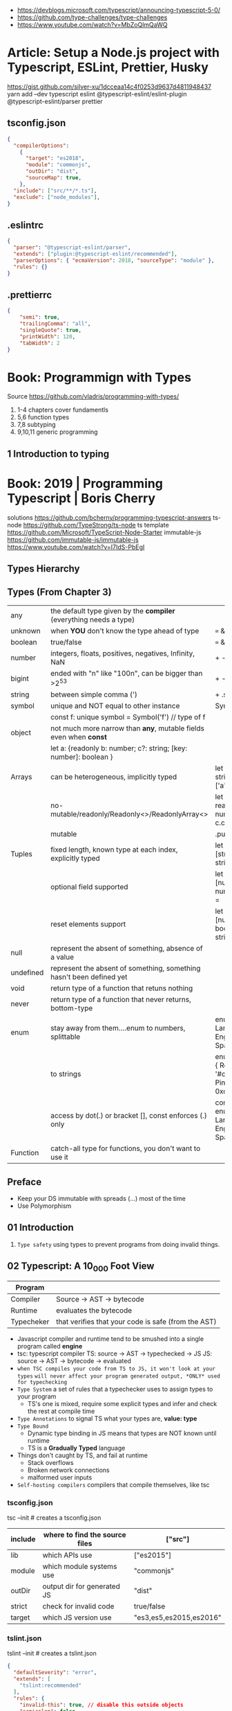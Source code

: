 - https://devblogs.microsoft.com/typescript/announcing-typescript-5-0/
- https://github.com/type-challenges/type-challenges
- https://www.youtube.com/watch?v=MbZoQlmQaWQ
* Article: Setup a Node.js project with Typescript, ESLint, Prettier, Husky
https://gist.github.com/silver-xu/1dcceaa14c4f0253d9637d4811948437
yarn add --dev typescript eslint @typescript-eslint/eslint-plugin @typescript-eslint/parser prettier
** tsconfig.json
#+begin_src json
{
  "compilerOptions":
    {
      "target": "es2018",
      "module": "commonjs",
      "outDir": "dist",
      "sourceMap": true,
    },
  "include": ["src/**/*.ts"],
  "exclude": ["node_modules"],
}
#+end_src
** .eslintrc
#+begin_src json
{
  "parser": "@typescript-eslint/parser",
  "extends": ["plugin:@typescript-eslint/recommended"],
  "parserOptions": { "ecmaVersion": 2018, "sourceType": "module" },
  "rules": {}
}
#+end_src
** .prettierrc
#+begin_src json
{
    "semi": true,
    "trailingComma": "all",
    "singleQuote": true,
    "printWidth": 120,
    "tabWidth": 2
}
#+end_src
* Book: Programmign with Types
  Source https://github.com/vladris/programming-with-types/
1) 1-4 chapters cover fundamentls
2) 5,6 function types
3) 7,8 subtyping
4) 9,10,11 generic programming
** 1 Introduction to typing
* Book: 2019 | Programming Typescript | Boris Cherry
solutions https://github.com/bcherny/programming-typescript-answers
ts-node https://github.com/TypeStrong/ts-node
ts template https://github.com/Microsoft/TypeScript-Node-Starter
immutable-js https://github.com/immutable-js/immutable-js https://www.youtube.com/watch?v=I7IdS-PbEgI
** Types Hierarchy
#+ATTR_ORG: :width 800
[[./typescript-types.png]]
** Types (From Chapter 3)
| any       | the default type given by the *compiler* (everything needs a type)   |                                                |
| unknown   | when *YOU* don't know the type ahead of type                         | === && ! ? ==                                  |
| boolean   | true/false                                                           | === && ! ? ==                                  |
| number    | integers, floats, positives, negatives, Infinity, NaN                | + - % <                                        |
| bigint    | ended with "n" like "100n", can be bigger than >2^53                 | + - * / <                                      |
| string    | between simple comma (')                                             | + .slice                                       |
| symbol    | unique and NOT equal to other instance                               | Symbol('a')                                    |
|           | const f: unique symbol = Symbol('f') // type of f                    |                                                |
| object    | not much more narrow than *any*, mutable fields even when *const*    |                                                |
|           | let a: {readonly b: number; c?: string; [key: number]: boolean }     |                                                |
| Arrays    | can be heterogeneous, implicitly typed                               | let c: string[] = ['a']                        |
|           | no-mutable/readonly/Readonly<>/ReadonlyArray<>                       | let bs: readonly number[] = c.concat(5)        |
|           | mutable                                                              | .push                                          |
| Tuples    | fixed length, known type at each index, explicitly typed             | let b: [string, string, n] =                   |
|           | optional field supported                                             | let fares: [number, number?][] =               |
|           | reset elements support                                               | let list: [number, boolea, ...string[]] =      |
| null      | represent the absent of something, absence of a value                |                                                |
| undefined | represent the absent of something, something hasn't been defined yet |                                                |
| void      | return type of a function that retuns nothing                        |                                                |
| never     | return type of a function that never returns, bottom-type            |                                                |
| enum      | stay away from them....enum to numbers, splittable                   | enum Language { English, Spanish }             |
|           | to strings                                                           | enum Color { Red = '#c10000', Pink = 0xc10050} |
|           | access by dot(.) or bracket [], const enforces (.) only              | const enum Language { English, Spanish }       |
| Function  | catch-all type for functions, you don't want to use it               |                                                |
** Preface
- Keep your DS immutable with spreads (...) most of the time
- Use Polymorphism
** 01 Introduction
1) =Type safety= using types to prevent programs from doing invalid things.
** 02 Typescript: A 10_000 Foot View
| Program    |                                                     |
|------------+-----------------------------------------------------|
| Compiler   | Source -> AST -> bytecode                           |
| Runtime    | evaluates the bytecode                              |
| Typecheker | that verifies that your code is safe (from the AST) |
|------------+-----------------------------------------------------|
- Javascript compiler and runtime tend to be smushed into a single program called *engine*
- tsc: typescript compiler
  TS: source -> AST -> typechecked -> JS
  JS: source -> AST -> bytecode    -> evaluated
- ~when TSC compiles your code from TS to JS, it won't look at your types~
  ~will never affect your program generated output, *ONLY* used for typechecking~
- =Type System= a set of rules that a typechecker uses to assign types to your program
  - TS's one is mixed, require some explicit types and infer and check the rest at compile time
- =Type Annotations= to signal TS what your types are, *value: type*
- =Type Bound=
  - Dynamic type binding in JS means that types are NOT known until runtime
  - TS is a *Gradually Typed* language
- Things don't caught by TS, and fail at runtime
  - Stack overflows
  - Broken network connections
  - malformed user inputs
- =Self-hosting compilers= compilers that compile themselves, like tsc
*** tsconfig.json
tsc --init # creates a tsconfig.json
 | include | where to find the source files | ["src"]                 |
 |---------+--------------------------------+-------------------------|
 | lib     | which APIs use                 | ["es2015"]              |
 | module  | which module systems use       | "commonjs"              |
 | outDir  | output dir for generated JS    | "dist"                  |
 | strict  | check for invalid code         | true/false              |
 | target  | which JS version use           | "es3,es5,es2015,es2016" |
*** tslint.json
tslint --init # creates a tslint.json
  #+begin_src json
    {
      "defaultSeverity": "error",
      "extends": [
        "tslint:recommended"
      ],
      "rules": {
        "invalid-this": true, // disable this outside objects
        "semicolon": false,
        "trailing-comma": false
      }
    }
  #+end_src
*** index.ts
#+begin_src typescript
  console.log('Hello Typescript!')
#+end_src
- tsc
  node ./dist/index.js
** 03 All About Types
#+begin_src
 unknown -> any -> null
                -> void -> undefined
#+end_src
- =Type= a set of values and the things you can do with them
- a function parameter is *constrained* by their annotation
  we say a value is *assignable* (aka compatible with) to pass it to a function
- a function parameter *upper bound* is defined by the type on their annotation
  you cannot pass any type above it
- tsconfig.json
 | preserveConstEnums           | enable runtime code generation for cons enums, due *inline* of them can cause issues if they change |
 | downlevelIteration           | to enable custom iterators pre es2015                                                               |
 | noImplicitAny                | *already enabled with strict* to get TS to complain about implicit anys                             |
 | strictBindCallApply          | *already enabled with strict*                                                                       |
 | noImplicitThis               | *already enabled with strict*                                                                       |
 | strictNUllChecks             | *already enabled with strict*                                                                       |
 | strictPropertyInitialization | *already enabled with strict*                                                                       |
*** ABC of types
- =Type Literals= A type that represents a single value and nothing else. Values can be used as types.
- =Object Literal= const example = { hello: "world" }
- =Structural Typing= where you care about the properties of an object and not the name (nominal).
  - Also called *duck typing*
  - Javascript is generally *structurally typed*
- =Index Signatures= syntax for object keys, where T and U are types
  [key: T]: U
- =Arrays= are special kinds of objects that use numerical keys
  - Automatic upgrade from any[] to union of type on .push()
    - Once your array leaves the scope it was defined in, TS will assign it a final type that can't be expanded
  - Array<T> is the same as using T[]
  - Try to keep arrays homogenous
  -     Mutating: .push   .splice
    non-Mutating: .concat .slice, for bigger arrays there is a copy overhead
    #+begin_src typescript
      type A = readonly string[];
      type B = ReadonlyArray<string>;
      type C = Readonly<string[]>;
      // Tuples
      type D = readonly [number, string];
      type E = Readonly<[number, string]>;
    #+end_src
- Every type (except null and undefined) is assignable to an empty object type {}
- Declaring an object
  1) Object literal notation, also called *shape*
  2) empty object literal notation {}, try to avoid this
  3) object type, you want an object regardless the fields
  4) Object type, try to avoid this
*** Valid object?
| Value           | {}   | object | Object |
|-----------------+------+--------+--------|
| {}              | yes  | yes    | yes    |
| ['a']           | yes  | yes    | yes    |
| function () {}  | yes  | yes    | yes    |
| new String('a') | yes  | yes    | yes    |
| 'a'             | yes  | *No*   | yes    |
| 1               | yes  | *No*   | yes    |
| Symbol('a')     | yes  | *No*   | yes    |
| null            | *No* | *No*   | *No*   |
| undefined       | *No* | *No*   | *No*   |
|-----------------+------+--------+--------|
*** Type aliases
- Useful for DRYing (don't repeat yourself) repeated complex types
- Block-scoped
- Define
 #+begin_src typescript
   type Age = number

   type Person = {
     name: string
     age: Age
   }
 #+end_src
- *Aliases are NEVER inferred by TS* so you have to type them.
  Aliases are substitutable
  #+begin_src typescript
    let age: Age = 55 // let age = 55 ... would also be valid
    let driver: person = {
      name: 'James May'
      age: age
    }
  #+end_src
*** Union (|) and Intersection (&) types
- Union type isn't necesarrily 1(one) specific member of the union
  in fact, it can be both members at once!
#+begin_src typescript
  type Cat = {name: string, purrs: boolean}
  type Dog = {name: string, barks: boolean, wags: boolean}
  type CatOrDogOrBoth = Cat | Dog // It can be both members at the same time
  type CatAndDog = Cat & Dog      // Both
#+end_src
** 04 Functions
|--------------------------+---------------------------------------------------------|
| (?)  optional parameters | function log(message: string, userId?: string)          |
| (=)  default  parameters | function log(message: string, userId = 'Not signed in') |
| ([]) rest     parameters | function sum(numbers: number[]): number                 |
|--------------------------+---------------------------------------------------------|
- Terminology
 | parameter | data needed for a function to run, declared as part of the function, aka *formal parameter* |
 | argument  | data passed to a function, aka *actual parameter*                                           |
- in JS functions are first-class objects
- TS type inference
  - parameters: in most cases won't infer. Except on contextual typing.
  - return type: can be infered
  - types through the body of the function can be infered
- Function syntaxes
  | Named function                      | function greet(name: string) {}                             |
  | Function Expression                 | let greet2 = function(name: string) {}                      |
  | Arrow Function Expression           | let greet3 = (name: string) => {}                           |
  | Shorthand arrow function expression | let greet4 = (name: string) =>                              |
  | *Function Constructor               | let greet5 = new Function('name', 'return "hello " + name') |
*** =Optional Parameters= explicitly typed
#+begin_src typescript
  type Context = {
    appId?: string
    userId?: string
  }
  function log(message: string, context: Context = {}) {
    let time = new Date.toISOString();
    console.log(time, message, context.userId);
  }
#+end_src
*** =Variadic=: unsafe, using ~arguments~ magic object
- JS runtime automatically defines *arguments* it for you in functions
  TOTALLY TYPE UNSAFE!
  #+begin_src typescript
    function sumVariadic(): number {
      return Array
        .from(arguments)
        .reduce((total, n) => total + n, 0);
    }
    sumVariadic(1,2,3,4)
  #+end_src
*** =Variadic=: safe alternative
  #+begin_src typescript
    function sumVariadicSafe(...numbers: number[]): number {
      return.numbers.reduce((total, n) => total + n, 0)
    }
  #+end_src
*** (), call, apply, bind:
- 1st arg is to bind it to a value inside the function
#+begin_src typescript
  add(10,20);
  add.apply(null, [10,20]);
  add.call(null, 10, 20);
  add.bind(null, 10, 20)();
#+end_src
*** =Generators=: function* ~yield~ lazy, can generate infinite lists
  #+begin_src typescript
    function* createFibonacciGenerator() {
      let a = 0;
      let b = 1;
      while (true) {
        yield a;
        [a,b] = [b, a+b];
      }
    }
    let fibonaciGenerator() = createFibonacciGenerator() // returnsa a "IterableIterator"
    fibonacciGenerator.next() // evaluates to {value: 0, done: false}
    fibonacciGenerator.next() // evaluates to {value: 1, done: false}
    fibonacciGenerator.next() // evaluates to {value: 2, done: false}
  #+end_src
*** =Iterators=: the flip side of generators, a way to consume those infinite values
=Iterable= any object that contains a property called ~Symbol.iterator~, whose value is a function that retuns a iterator
=Iterator= any object that defines a method called ~next~, which returns and object with the properties ~value~ and ~done~
Manually defining an Iterator
#+begin_src typescript
  let numbers = {
    ,*[Symbol.iterator]() {
      for (let n = 1; n <= 10; n++) {
        yield n;
      }
    }
  }
#+end_src
*** JS Iterators
#+begin_src typescript
  for (let a of numbers) { } // Iterate over an iterator
  let allNumbers = [...numbers]; // Spread an iterator
  let [one,two,...rest] = numbers; // Destructure an iterator
#+end_src
*** Call(function) signature:
#+begin_src typescript
  type Log = (message: string, userId?: string) => void // Shorthand call SIGNATURE
  type Log = {
    (message: string, userId?: string): void  // Full call signature
  }

  let log: Log = (
    message,
    userId = 'Not signed in'
  ) => {
    let time = new Date().toISOString();
    console.log(time, message, userId);
  }
  #+end_src
*** =Contextual Typing= when Typescript is able to infer from context the types
*** =Overloaded function= a function with multiple call signatures
- 1(one) signature
  #+begin_src typescript
    type Reserve = {
      (from: Date, to: Date, destination: string): Reservation;
    }
    let reserve: Reserve = (from, to , destination) => {}
  #+end_src
- 2(two) signaures, are resolved in the order they are declared
  #+begin_src typescript
    type Reserve = {
      (from: Date, to: Date, destination: string): Reservation;
      (from: Date, destination: string): Reservation; // Support for one-way trips
    }
    let reserve: Reserve = (
      from: Date,
      toorDestination: Date | string,
      destination?: string
    ) => {
      if (toOrDestination instanceof Date && destination !== undefined) {
      } else if (typeof toOrDestination === 'string') {
      }
    }
  #+end_src
**** Example: Overloading createElement DOM API
#+begin_src typescript
  type CreateElement = {
    (tag: 'a')     : HTMLAnchorElement
    (tag: 'canvas'): HTMLCanvasElement
    (tag: 'table') : HTMLTableElement
    (tag: string)  : HTMLElement
  }
  let createElement: CreateElement = (tag: string): HTMLElement => {
  }
#+end_src
**** =Overloading function= on declaration
#+begin_src typescript
  function createElement(tag: 'a'): HTMLAnchorElement
  function createElement(tag: 'canvas'): HTMLCanvasElement
  function createElement(tag: 'table'): HTMLTableElement
  function createElement(tag: string): HTMLElement {
  }
#+end_src
**** Example: Overloading adding a property to a function object
#+begin_src typescript
  type WarnUser = {
    (warning: string): void
    wasCalled: boolean
  }
  function warnUser(warning) {
    if (warnUser.wasCalled) {
      return
    }
    warnUser.wasCalled = true
    alert(warning)
  }
  warnUser.wasCalled = false
#+end_src
*** Polymorphism
- T,U,V,W
- =Generic Type Parameter= a placeholder type used to enforce a type-level constraint in multiple places aka
  =Polymorphic type parameter=
  =Generic Type=
  =Generic=
- Where?
  - call signature, with T scoped to an individual signature
  - call signature, with T scoped to all the signatures
  - a named function call signature, each call will get its own binding
- The way to think about generics is as *constraints*
**** =Generic Type Aliases=
#+begin_src typescript
  // Describes a DOM event
  type MyEvent<T> = {
    target: T
    type: string
  };
  // Example
  type ButtonEvent = MyEvent<HTMLBUttonElement>;
  // Have to explicitly bind it's "Type Parameter"
  let myEvent: MyEvent<HTMLButtonElement | null> = {
    target: document.querySelector('#mybutton'),
    type: 'click'
  }
  // use it to build another type
  type TimedEvent<T> = {
    event: MyEvent<T>,
    from: Date,
    to: date
  }
  // In a function signature
  function triggerEvent<T>(event: MyEvent<T>): void {}

  triggerEvent({
    target: document.querySelector('#myButton'),
    type: 'mouseover'
  })
#+end_src
**** =Bounded Polymorphism= (extends)
#+begin_src typescript
  mapNode<T extends TreeNode>()
#+end_src
- type parameter *T* has an ~upper bound~ of TreeNode.
  type parameter *T* can be either TreeNode or a ~subtype~ of if.
- _without_ an ~upper bound~ we can't' safely read node.value field
- We get to preserve the input type even after mapping
  #+begin_src typescript
    type TreeNode = { value: string; };
    type LeafNode = TreeNode & { isLeaf: true; };
    type InnerNode = TreeNode & {
      children: [TreeNode] | [TreeNode, TreeNode];
    };

    function mapNode<T extends TreeNode>(node: T, f: (value: string) => string): T {
      return {
        ...node,
        value: f(node.value),
      };
    }
#+end_src
**** =Bounded Polymorphism= (&) with multiple constraints
#+begin_src typescript
  type HasSides = { numberOfSides: number };
  type SidesHaveLength = { sideLength: number };
  function logPerimeter<Shape extends HasSides & SidesHaveLength>(s: Shape): Shape {
    console.log(s.numberOfSides * s.sideLength);
    return s;
  }
  type Square = HasSides & SidesHaveLength;
  let square: Square = { numberOfSides: 4, sideLength: 3 };
  logPerimeter(square);
#+end_src
**** =Bounded Polymorphism= to model *variadic functions*
#+begin_src typescript
  function call<T extends unknown[], R>( // T is an array(or tuple) of any type
    f: (...args: T) => R,
    ...args: T
  ) : R {
    return f(...args)
  }
  let a = call(fill, 10, 'a')
#+end_src
**** =Generic Type Defaults= (=)
#+begin_src typescript
  type MyEvent<T = HTMLElement> = {
    target: T
    type: string
  }
  // OR
  type MyEvent<T extends HTMLElement = HTMLElement> = {
    target: T
    type: string
  }

  let myEvent: MyEvent = {
    target: myElement,
    type: string
  }
  // generic types *with* defaults have to appear AFTER generic types *without* defaults
  type MyEvent2<
    Type extends string,
    Target extends HTMLElement = HTMLElement,
  > = {
    target: Target
    type: Type
  }
#+end_src
**** Example: Explicit *type annotation*
#+begin_src typescript
  let promise = new Promise<number>(resolve => resolve(45));
  promise.then(result => result * 4)
#+end_src
**** Example: filter
#+begin_src typescript
  type Filter = {
    <T>(array: T[], f: (item: T) => boolean): T[]
  }
#+end_src
**** Example: map
#+begin_src typescript
  function map<T, U>(array: T[], f: (item: T) => U): U[] {
    let result = [];
    for (let i = 0; i < array.length; i++) {
      result[i] = f(array[i])
    }
    return result;
  }
#+end_src
*** Type-driven development
- A style of programming where you sketch out type signatures fist, and fill in values later.
  Leading with types.
- ME: feels like working with logical programming, where you restrict the domain of possibilities through constraints.
** TODO 05 Classes and Interfaces
- Classes supported features on TS:
  * visibility modifiers =ts=
  * property initializers (js)
  * polymorphism =ts=
  * decorators (js)
  * interfaces =ts=
- JS classes idioms
  * Mixins
- =super=: if your child class overrides a *method* defined by the parent classs, you can call with "super.parentmethod".
  cannot access parent class properties through super
- =this=: as a method *returned type* value, makes it so it works with subclasses too
*** interfaces
- When you use classes, you will often find yourself using them with interfaces
- Like *type aliases*, interfaces are a way to name a type.
- Interfaces can extend any shape: an object type, a class, another interface
- Differences between type aliases and interfaces
  1) Types are more general, the righthand side (=) can be any type or type expression (& or |)
     Interfaces the righthand side has to be a *shape*
  2) on Interfaces, *extends* makes the compiler check that the interface extending is assignable to your extension (check types)
     helpful when modeling inheritance for object typees
     type-aliases extends into an intersection (&)
  3) multiple interfaces with the same name, in the same scope are automaticalle *merged* aka =declaration merging=
     type aliases will error
- =implements= when declaring a *class* to say that it satisfies an *interface*
*** Example: Chess game
- A-H, the x-axis, "files"
  1-8, the y-axis, "ranks"
- private: access modifier, automatically assigns the parameters to "this", restricted to instances of the class in question.
- protected: automatically assigns the property to "this", accessible from instances of this class and its subclasses
- readonly: after the initial assignment it can only be read, accessible from intances of this class only
- public: default, accessible from anywhere
- abstract:
  when we don't want to instantiate that *class*, but instead use it to extend it
  when we don't want to implement a *method*, just their signature, subclass (*extends*) will have to implement it
  ...abstract properties...
**** Code
#+begin_src typescript
type Color = 'Black' | 'White';
type Files = 'A' | 'B' | 'C' | 'D' | 'E' | 'F' | 'G' | 'H';
type Ranks = 1 | 2 | 3 | 4 | 5 | 6 | 7 | 8;

class Position {
  constructor(private file: Files, private rank: Ranks) {}
  distanceFrom(position: Position) {
    return {
      rank: Math.abs(position.rank - this.rank),
      file: Math.abs(position.file.charCodeAt(0) - this.file.charCodeAt(0)),
    };
  }
}

abstract class Piece {
  protected position: Position;
  constructor(private readonly color: Color, file: Files, rank: Ranks) {
    this.position = new Position(file, rank);
  }
  moveTo(position: Position) {
    this.position = position;
  }
  abstract canMoveTo(position: Position): boolean; // subclasses SHOULD implement this method
}

class King extends Piece {
  canMoveTo(position: Position): boolean {
    let distance = this.position.distanceFrom(position);
    return distance.rank < 2 && distance.file < 2;
  }
}

// class Queen extends Piece {}

class Game {
  private pieces = Game.makePieces();
  private static makePieces() {
    return [new King('White', 'E', 1), new King('Black', 'E', 8)];
  }
}
#+end_src
